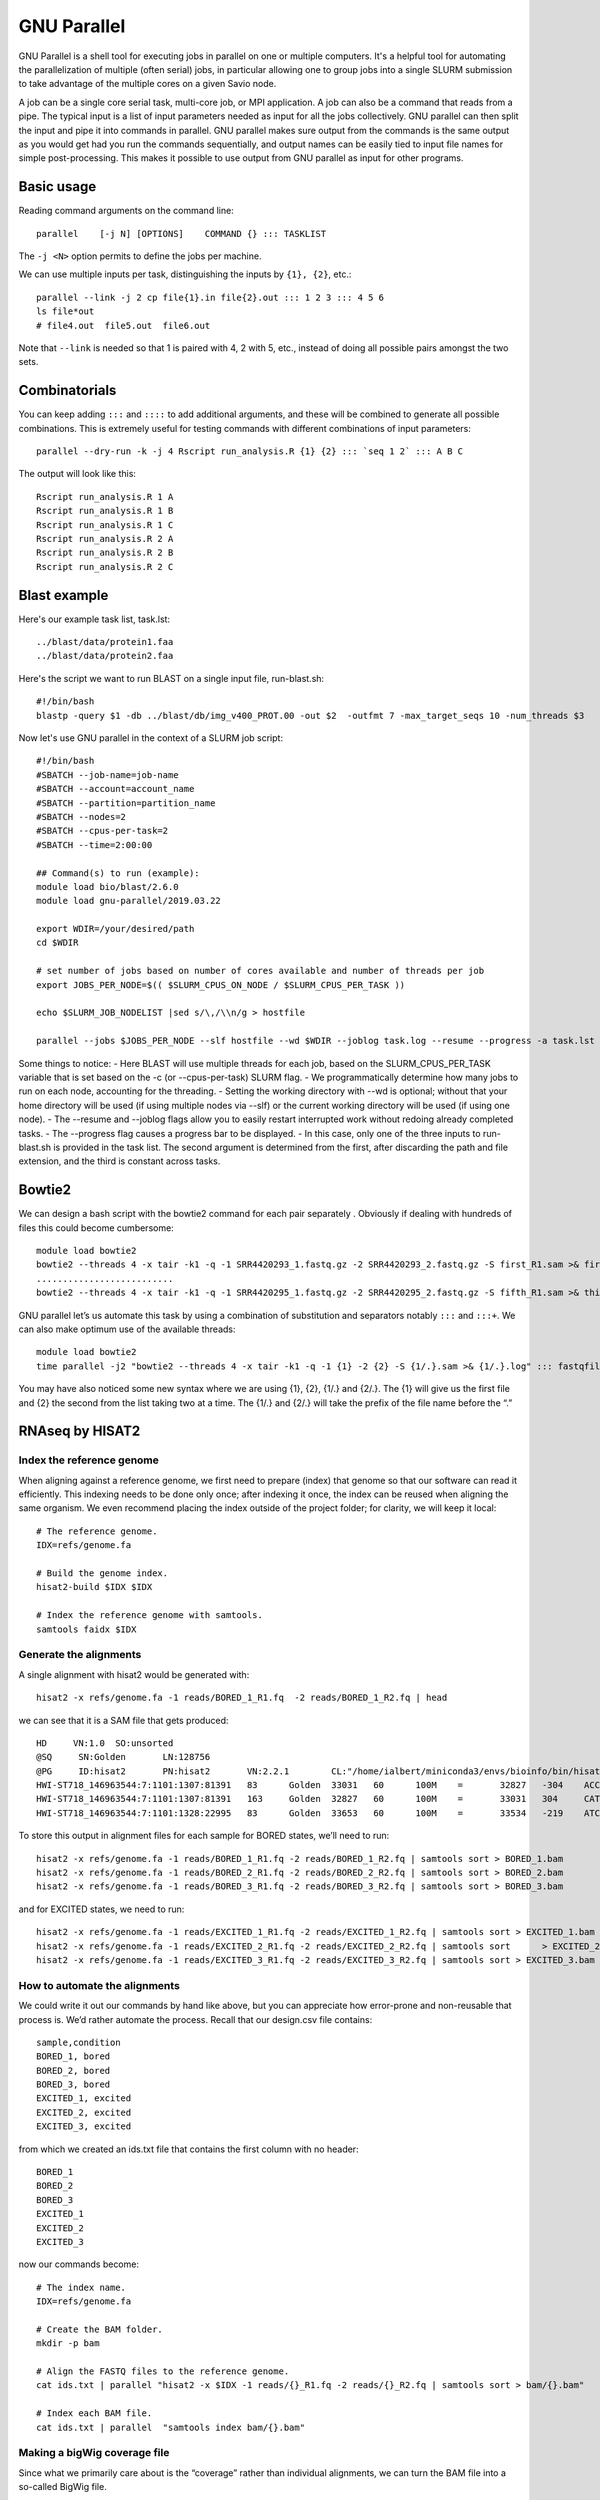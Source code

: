 .. _backbone-label:

GNU Parallel
==============================
GNU Parallel is a shell tool for executing jobs in parallel on one or multiple computers. It's a helpful tool for automating the parallelization of multiple (often serial) jobs, in particular allowing one to group jobs into a single SLURM submission to take advantage of the multiple cores on a given Savio node.

A job can be a single core serial task, multi-core job, or MPI application. A job can also be a command that reads from a pipe. The typical input is a list of input parameters needed as input for all the jobs collectively. GNU parallel can then split the input and pipe it into commands in parallel. GNU parallel makes sure output from the commands is the same output as you would get had you run the commands sequentially, and output names can be easily tied to input file names for simple post-processing. This makes it possible to use output from GNU parallel as input for other programs.

Basic usage
~~~~~~~~~~~~~~~~~~~~~~
Reading command arguments on the command line::

	parallel    [-j N] [OPTIONS]    COMMAND {} ::: TASKLIST

The ``-j <N>`` option permits to define the jobs per machine. 

We can use multiple inputs per task, distinguishing the inputs by ``{1}, {2}``, etc.::

	parallel --link -j 2 cp file{1}.in file{2}.out ::: 1 2 3 ::: 4 5 6
	ls file*out
	# file4.out  file5.out  file6.out

Note that ``--link`` is needed so that 1 is paired with 4, 2 with 5, etc., instead of doing all possible pairs amongst the two sets.


Combinatorials
~~~~~~~~~~~~~~~~
You can keep adding ``:::`` and ``::::`` to add additional arguments, and these will be combined to generate all possible combinations. This is extremely useful for testing commands with different combinations of input parameters::

	parallel --dry-run -k -j 4 Rscript run_analysis.R {1} {2} ::: `seq 1 2` ::: A B C

The output will look like this::

	Rscript run_analysis.R 1 A
	Rscript run_analysis.R 1 B
	Rscript run_analysis.R 1 C
	Rscript run_analysis.R 2 A
	Rscript run_analysis.R 2 B
	Rscript run_analysis.R 2 C

Blast example
~~~~~~~~~~~~~~~~~
Here's our example task list, task.lst::

	../blast/data/protein1.faa
	../blast/data/protein2.faa

Here's the script we want to run BLAST on a single input file, run-blast.sh::

	#!/bin/bash
	blastp -query $1 -db ../blast/db/img_v400_PROT.00 -out $2  -outfmt 7 -max_target_seqs 10 -num_threads $3

Now let's use GNU parallel in the context of a SLURM job script::

	#!/bin/bash
	#SBATCH --job-name=job-name
	#SBATCH --account=account_name
	#SBATCH --partition=partition_name
	#SBATCH --nodes=2
	#SBATCH --cpus-per-task=2
	#SBATCH --time=2:00:00

	## Command(s) to run (example):
	module load bio/blast/2.6.0
	module load gnu-parallel/2019.03.22

	export WDIR=/your/desired/path
	cd $WDIR

	# set number of jobs based on number of cores available and number of threads per job
	export JOBS_PER_NODE=$(( $SLURM_CPUS_ON_NODE / $SLURM_CPUS_PER_TASK ))

	echo $SLURM_JOB_NODELIST |sed s/\,/\\n/g > hostfile

	parallel --jobs $JOBS_PER_NODE --slf hostfile --wd $WDIR --joblog task.log --resume --progress -a task.lst sh run-blast.sh {} output/{/.}.blst $SLURM_CPUS_PER_TASK


Some things to notice:
- Here BLAST will use multiple threads for each job, based on the SLURM_CPUS_PER_TASK variable that is set based on the -c (or --cpus-per-task) SLURM flag.
- We programmatically determine how many jobs to run on each node, accounting for the threading.
- Setting the working directory with --wd is optional; without that your home directory will be used (if using multiple nodes via --slf) or the current working directory will be used (if using one node).
- The --resume and --joblog flags allow you to easily restart interrupted work without redoing already completed tasks.
- The --progress flag causes a progress bar to be displayed.
- In this case, only one of the three inputs to run-blast.sh is provided in the task list. The second argument is determined from the first, after discarding the path and file extension, and the third is constant across tasks.


Bowtie2
~~~~~~~~~~~~~
We can design a bash script with the bowtie2 command for each pair separately . Obviously if dealing with hundreds of files this could become cumbersome::

	module load bowtie2
	bowtie2 --threads 4 -x tair -k1 -q -1 SRR4420293_1.fastq.gz -2 SRR4420293_2.fastq.gz -S first_R1.sam >& first.log
	..........................
	bowtie2 --threads 4 -x tair -k1 -q -1 SRR4420295_1.fastq.gz -2 SRR4420295_2.fastq.gz -S fifth_R1.sam >& third.log

GNU parallel let’s us automate this task by using a combination of substitution and separators notably ``:::`` and ``:::+``. We can also make optimum use of the available threads::

	module load bowtie2
	time parallel -j2 "bowtie2 --threads 4 -x tair -k1 -q -1 {1} -2 {2} -S {1/.}.sam >& {1/.}.log" ::: fastqfiles/*_1.fastq.gz :::+ fastqfiles/*_2.fastq.gz


You may have also noticed some new syntax where we are using {1}, {2}, {1/.} and {2/.}. The {1} will give us the first file and {2} the second from the list taking two at a time. The {1/.} and {2/.} will take the prefix of the file name before the “.”


RNAseq by HISAT2
~~~~~~~~~~~~~~~~~~
Index the reference genome
++++++++++++++++++++++++++++
When aligning against a reference genome, we first need to prepare (index) that genome so that our software can read it efficiently. This indexing needs to be done only once; after indexing it once, the index can be reused when aligning the same organism. We even recommend placing the index outside of the project folder; for clarity, we will keep it local::

	# The reference genome.
	IDX=refs/genome.fa

	# Build the genome index.
	hisat2-build $IDX $IDX

	# Index the reference genome with samtools.
	samtools faidx $IDX

Generate the alignments
++++++++++++++++++++++++++++
A single alignment with hisat2 would be generated with::

	hisat2 -x refs/genome.fa -1 reads/BORED_1_R1.fq  -2 reads/BORED_1_R2.fq | head

we can see that it is a SAM file that gets produced::
	
	HD     VN:1.0  SO:unsorted
	@SQ     SN:Golden       LN:128756
	@PG     ID:hisat2       PN:hisat2       VN:2.2.1        CL:"/home/ialbert/miniconda3/envs/bioinfo/bin/hisat2-align-s --wrapper basic-0 -x refs/genome.fa --read-lengths 100 -1 reads/BORED_1_R1.fq -2 reads/BORED_1_R2.fq"
	HWI-ST718_146963544:7:1101:1307:81391   83      Golden  33031   60      100M    =       32827   -304    ACCGCCGCATACGGCCGATTGTCGCAGCCCGGGTCGATTATAACAACGGTGCAATCTCAGCTAAACCGACGCAGTTTTGCTCCTTGGATTCTGAGCCCGG  <BB><5CA<>5B@@B@C>@<@<5?<<>?@BB@>B=C@AADCBB?56HHDGGHIHEGFGEHIGGHFHAGDIGGEIIIIIHCC;AIIIGFHHHHFFFDFCCC                                         AS:i:0   XN:i:0  XM:i:0  XO:i:0  XG:i:0  NM:i:0  MD:Z:100        YS:i:0  YT:Z:CP NH:i:1
	HWI-ST718_146963544:7:1101:1307:81391   163     Golden  32827   60      100M    =       33031   304     CATGCACAGCGGTCAAACAGTATGTCCCAAGGGGACTTAAGCGCGGTGGCCTCCCCTATCCCCTACGAGGCTACCCGGATCGATGACGCGAATTGGGGAC  @C?DFFFFHHHH?FHIGIIIHGHIIIIIGHIGBD@FHIIIIIGGED@EBC?;BDFDEDEEDDDCDD@BDDB?CCCBB59@DBBBAC>BDB9952>CBD05                                         AS:i:0   XN:i:0  XM:i:0  XO:i:0  XG:i:0  NM:i:0  MD:Z:100        YS:i:0  YT:Z:CP NH:i:1
	HWI-ST718_146963544:7:1101:1328:22995   83      Golden  33653   60      100M    =       33534   -219    ATCGCGCACGTAGTAGCCTAGAGCGCCAGGGGCGGAAATTCGCCTGAAAAGTTTTGCCGGCGCACAAGCACGATCGGCTCCTAATAGGAGGTGAATTAGA  BBBBBDDBDDDCCCCCCCCA<-BBBABDDDDDDEDDDDDDDDEECEFFFDBEEHJJJIHEGGGFIGIHGFJIJJJJJJJIJJJJJIJHHHHHFFFFFCCC                                         AS:i:0   XN:i:0  XM:i:0  XO:i:0  XG:i:0  NM:i:0  MD:Z:100        YS:i:0  YT:Z:CP NH:i:1


To store this output in alignment files for each sample for BORED states, we’ll need to run::

	hisat2 -x refs/genome.fa -1 reads/BORED_1_R1.fq -2 reads/BORED_1_R2.fq | samtools sort > BORED_1.bam
	hisat2 -x refs/genome.fa -1 reads/BORED_2_R1.fq -2 reads/BORED_2_R2.fq | samtools sort > BORED_2.bam
	hisat2 -x refs/genome.fa -1 reads/BORED_3_R1.fq -2 reads/BORED_3_R2.fq | samtools sort > BORED_3.bam

and for EXCITED states, we need to run::

	hisat2 -x refs/genome.fa -1 reads/EXCITED_1_R1.fq -2 reads/EXCITED_1_R2.fq | samtools sort > EXCITED_1.bam
	hisat2 -x refs/genome.fa -1 reads/EXCITED_2_R1.fq -2 reads/EXCITED_2_R2.fq | samtools sort 	> EXCITED_2.bam
	hisat2 -x refs/genome.fa -1 reads/EXCITED_3_R1.fq -2 reads/EXCITED_3_R2.fq | samtools sort > EXCITED_3.bam


How to automate the alignments
++++++++++++++++++++++++++++++++
We could write it out our commands by hand like above, but you can appreciate how error-prone and non-reusable that process is. We’d rather automate the process. Recall that our design.csv file contains::

	sample,condition
	BORED_1, bored
	BORED_2, bored
	BORED_3, bored
	EXCITED_1, excited
	EXCITED_2, excited
	EXCITED_3, excited

from which we created an ids.txt file that contains the first column with no header::

	BORED_1
	BORED_2
	BORED_3
	EXCITED_1
	EXCITED_2
	EXCITED_3

now our commands become::

	# The index name.
	IDX=refs/genome.fa

	# Create the BAM folder.
	mkdir -p bam

	# Align the FASTQ files to the reference genome.
	cat ids.txt | parallel "hisat2 -x $IDX -1 reads/{}_R1.fq -2 reads/{}_R2.fq | samtools sort > bam/{}.bam"

	# Index each BAM file.
	cat ids.txt | parallel  "samtools index bam/{}.bam"



Making a bigWig coverage file
++++++++++++++++++++++++++++++++

Since what we primarily care about is the “coverage” rather than individual alignments, we can turn the BAM file into a so-called BigWig file.

You can’t just make a bigWig; that would be too easy. First, you turn your BAM files into bedGraph, then you take each bedGraph and turn it into a bigWig. Sigh… Thankfully we have it all automated. The following steps will be necessary::

	# Turn each BAM file into bedGraph coverage. The files will have the .bg extension.
	cat ids.txt | parallel "bedtools genomecov -ibam  bam/{}.bam -split -bg  > bam/{}.bg"

	# Convert each bedGraph coverage into bigWig coverage. The files will have the .bw extension.
	cat ids.txt | parallel "bedGraphToBigWig bam/{}.bg  ${IDX}.fai bam/{}.bw"


